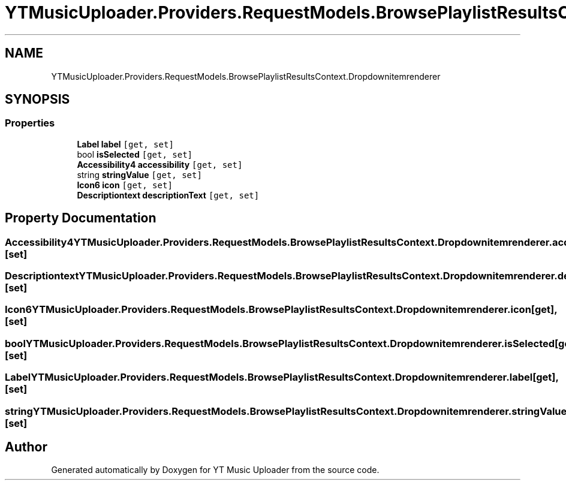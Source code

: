 .TH "YTMusicUploader.Providers.RequestModels.BrowsePlaylistResultsContext.Dropdownitemrenderer" 3 "Thu Dec 31 2020" "YT Music Uploader" \" -*- nroff -*-
.ad l
.nh
.SH NAME
YTMusicUploader.Providers.RequestModels.BrowsePlaylistResultsContext.Dropdownitemrenderer
.SH SYNOPSIS
.br
.PP
.SS "Properties"

.in +1c
.ti -1c
.RI "\fBLabel\fP \fBlabel\fP\fC [get, set]\fP"
.br
.ti -1c
.RI "bool \fBisSelected\fP\fC [get, set]\fP"
.br
.ti -1c
.RI "\fBAccessibility4\fP \fBaccessibility\fP\fC [get, set]\fP"
.br
.ti -1c
.RI "string \fBstringValue\fP\fC [get, set]\fP"
.br
.ti -1c
.RI "\fBIcon6\fP \fBicon\fP\fC [get, set]\fP"
.br
.ti -1c
.RI "\fBDescriptiontext\fP \fBdescriptionText\fP\fC [get, set]\fP"
.br
.in -1c
.SH "Property Documentation"
.PP 
.SS "\fBAccessibility4\fP YTMusicUploader\&.Providers\&.RequestModels\&.BrowsePlaylistResultsContext\&.Dropdownitemrenderer\&.accessibility\fC [get]\fP, \fC [set]\fP"

.SS "\fBDescriptiontext\fP YTMusicUploader\&.Providers\&.RequestModels\&.BrowsePlaylistResultsContext\&.Dropdownitemrenderer\&.descriptionText\fC [get]\fP, \fC [set]\fP"

.SS "\fBIcon6\fP YTMusicUploader\&.Providers\&.RequestModels\&.BrowsePlaylistResultsContext\&.Dropdownitemrenderer\&.icon\fC [get]\fP, \fC [set]\fP"

.SS "bool YTMusicUploader\&.Providers\&.RequestModels\&.BrowsePlaylistResultsContext\&.Dropdownitemrenderer\&.isSelected\fC [get]\fP, \fC [set]\fP"

.SS "\fBLabel\fP YTMusicUploader\&.Providers\&.RequestModels\&.BrowsePlaylistResultsContext\&.Dropdownitemrenderer\&.label\fC [get]\fP, \fC [set]\fP"

.SS "string YTMusicUploader\&.Providers\&.RequestModels\&.BrowsePlaylistResultsContext\&.Dropdownitemrenderer\&.stringValue\fC [get]\fP, \fC [set]\fP"


.SH "Author"
.PP 
Generated automatically by Doxygen for YT Music Uploader from the source code\&.
